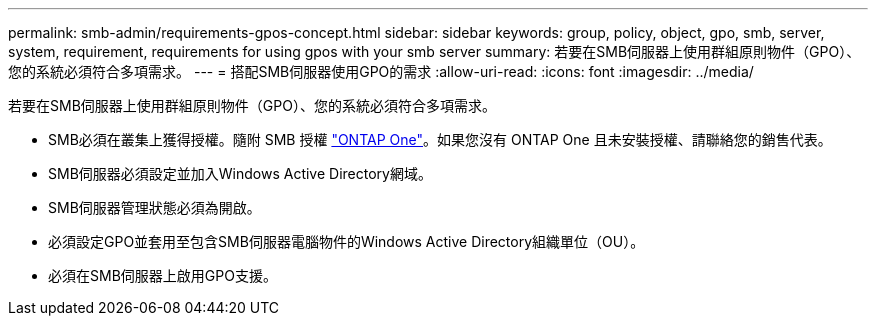 ---
permalink: smb-admin/requirements-gpos-concept.html 
sidebar: sidebar 
keywords: group, policy, object, gpo, smb, server, system, requirement, requirements for using gpos with your smb server 
summary: 若要在SMB伺服器上使用群組原則物件（GPO）、您的系統必須符合多項需求。 
---
= 搭配SMB伺服器使用GPO的需求
:allow-uri-read: 
:icons: font
:imagesdir: ../media/


[role="lead"]
若要在SMB伺服器上使用群組原則物件（GPO）、您的系統必須符合多項需求。

* SMB必須在叢集上獲得授權。隨附 SMB 授權 link:https://docs.netapp.com/us-en/ontap/system-admin/manage-licenses-concept.html#licenses-included-with-ontap-one["ONTAP One"]。如果您沒有 ONTAP One 且未安裝授權、請聯絡您的銷售代表。
* SMB伺服器必須設定並加入Windows Active Directory網域。
* SMB伺服器管理狀態必須為開啟。
* 必須設定GPO並套用至包含SMB伺服器電腦物件的Windows Active Directory組織單位（OU）。
* 必須在SMB伺服器上啟用GPO支援。

